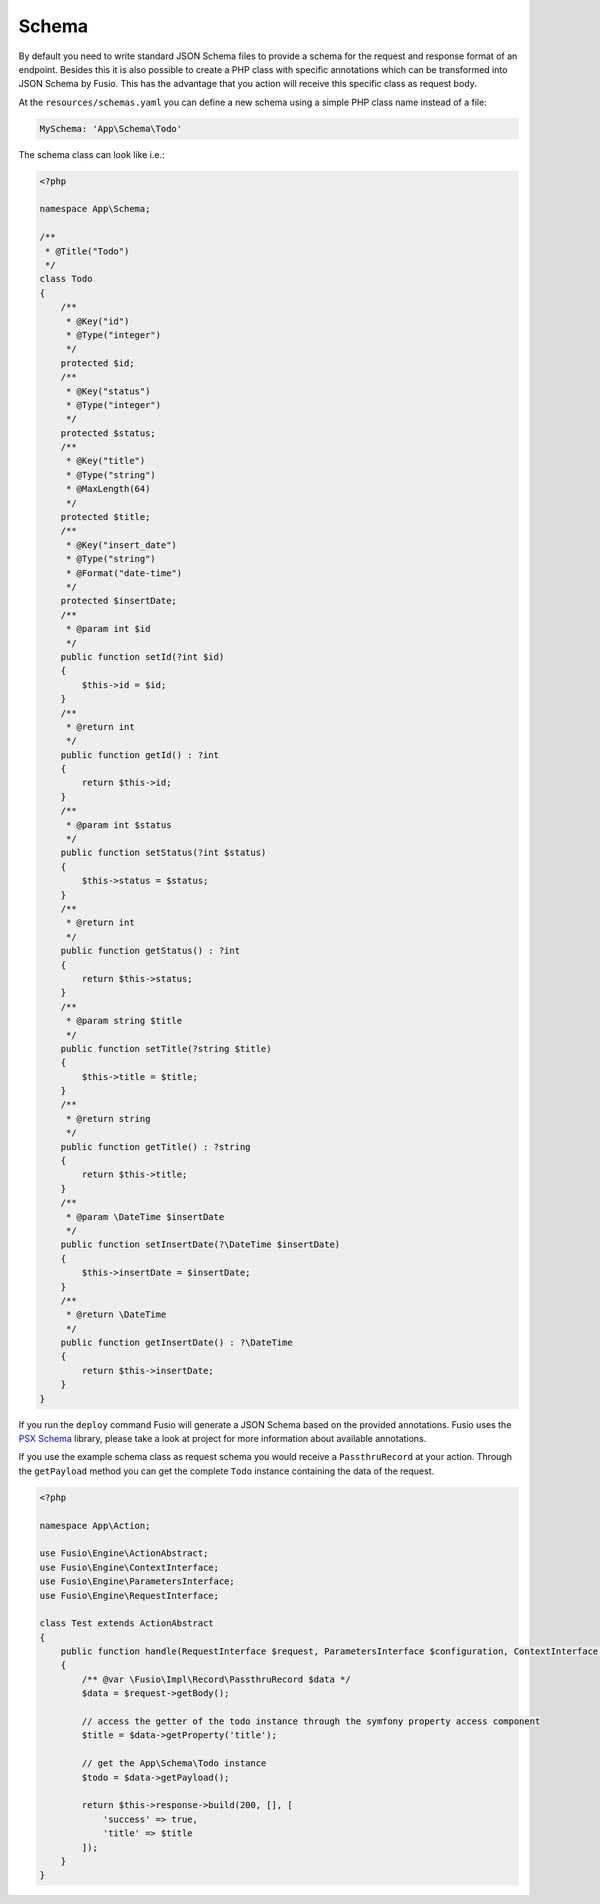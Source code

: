 
Schema
======

By default you need to write standard JSON Schema files to provide a schema for
the request and response format of an endpoint. Besides this it is also possible
to create a PHP class with specific annotations which can be transformed into
JSON Schema by Fusio. This has the advantage that you action will receive this
specific class as request body.

At the ``resources/schemas.yaml`` you can define a new schema using a simple
PHP class name instead of a file:

.. code-block:: php

    MySchema: 'App\Schema\Todo'

The schema class can look like i.e.:

.. code-block:: php

    <?php 
    
    namespace App\Schema;
    
    /**
     * @Title("Todo")
     */
    class Todo
    {
        /**
         * @Key("id")
         * @Type("integer")
         */
        protected $id;
        /**
         * @Key("status")
         * @Type("integer")
         */
        protected $status;
        /**
         * @Key("title")
         * @Type("string")
         * @MaxLength(64)
         */
        protected $title;
        /**
         * @Key("insert_date")
         * @Type("string")
         * @Format("date-time")
         */
        protected $insertDate;
        /**
         * @param int $id
         */
        public function setId(?int $id)
        {
            $this->id = $id;
        }
        /**
         * @return int
         */
        public function getId() : ?int
        {
            return $this->id;
        }
        /**
         * @param int $status
         */
        public function setStatus(?int $status)
        {
            $this->status = $status;
        }
        /**
         * @return int
         */
        public function getStatus() : ?int
        {
            return $this->status;
        }
        /**
         * @param string $title
         */
        public function setTitle(?string $title)
        {
            $this->title = $title;
        }
        /**
         * @return string
         */
        public function getTitle() : ?string
        {
            return $this->title;
        }
        /**
         * @param \DateTime $insertDate
         */
        public function setInsertDate(?\DateTime $insertDate)
        {
            $this->insertDate = $insertDate;
        }
        /**
         * @return \DateTime
         */
        public function getInsertDate() : ?\DateTime
        {
            return $this->insertDate;
        }
    }

If you run the ``deploy`` command Fusio will generate a JSON Schema based on
the provided annotations. Fusio uses the `PSX Schema`_ library, please take a
look at project for more information about available annotations.

If you use the example schema class as request schema you would receive a
``PassthruRecord`` at your action. Through the ``getPayload`` method you can get
the complete ``Todo`` instance containing the data of the request.

.. code-block:: php

    <?php
    
    namespace App\Action;
    
    use Fusio\Engine\ActionAbstract;
    use Fusio\Engine\ContextInterface;
    use Fusio\Engine\ParametersInterface;
    use Fusio\Engine\RequestInterface;
    
    class Test extends ActionAbstract
    {
        public function handle(RequestInterface $request, ParametersInterface $configuration, ContextInterface $context)
        {
            /** @var \Fusio\Impl\Record\PassthruRecord $data */
            $data = $request->getBody();
    
            // access the getter of the todo instance through the symfony property access component
            $title = $data->getProperty('title');
    
            // get the App\Schema\Todo instance
            $todo = $data->getPayload();
    
            return $this->response->build(200, [], [
                'success' => true,
                'title' => $title
            ]);
        }
    }

.. _PSX Schema: https://github.com/apioo/psx-schema
